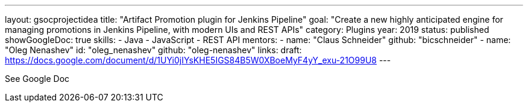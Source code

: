 ---
layout: gsocprojectidea
title: "Artifact Promotion plugin for Jenkins Pipeline"
goal: "Create a new highly anticipated engine for managing promotions in Jenkins Pipeline, with modern UIs and REST APIs"
category: Plugins
year: 2019
status: published
showGoogleDoc: true
skills:
- Java
- JavaScript
- REST API
mentors:
- name: "Claus Schneider"
  github: "bicschneider"
- name: "Oleg Nenashev"
  id: "oleg_nenashev"
  github: "oleg-nenashev"
links:
  draft: https://docs.google.com/document/d/1UYi0jIYsKHE5IGS84B5W0XBoeMyF4yY_exu-21O99U8
---

See Google Doc

